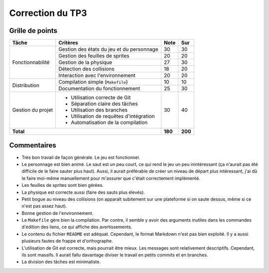 Correction du TP3
~~~~~~~~~~~~~~~~~

Grille de points
================

+--------------------+-----------------------------------------------+---------+---------+
| Tâche              | Critères                                      | Note    | Sur     |
+====================+===============================================+=========+=========+
|                    | Gestion des états du jeu et du personnage     | 30      | 30      |
|                    +-----------------------------------------------+---------+---------+
|                    | Gestion des feuilles de sprites               | 20      | 20      |
|                    +-----------------------------------------------+---------+---------+
| Fonctionnabilité   | Gestion de la physique                        | 27      | 30      |
|                    +-----------------------------------------------+---------+---------+
|                    | Détection des collisions                      | 18      | 20      |
|                    +-----------------------------------------------+---------+---------+
|                    | Interaction avec l'environnement              | 20      | 20      |
+--------------------+-----------------------------------------------+---------+---------+
|                    | Compilation simple (``Makefile``)             | 10      | 10      |
| Distribution       +-----------------------------------------------+---------+---------+
|                    | Documentation du fonctionnement               | 25      | 30      |
+--------------------+-----------------------------------------------+---------+---------+
|                    | - Utilisation correcte de Git                 |         |         |
|                    | - Séparation claire des tâches                |         |         |
| Gestion du projet  | - Utilisation des branches                    | 30      | 40      |
|                    | - Utilisation de requêtes d'intégration       |         |         |
|                    | - Automatisation de la compilation            |         |         |
+--------------------+-----------------------------------------------+---------+---------+
| **Total**                                                          | **180** | **200** |
+--------------------+-----------------------------------------------+---------+---------+

Commentaires
============

- Très bon travail de façon générale. Le jeu est fonctionnel.
- Le personnage est bien animé. Le saut est un peu court, ce qui rend le jeu un
  peu inintéressant (ça n'aurait pas été difficile de le faire sauter plus
  haut). Aussi, il aurait préférable de créer un niveau de départ plus
  intéressant, j'ai dû le faire moi-même manuellement pour m'assurer que
  c'était correctement implémenté.
- Les feuilles de sprites sont bien gérées.
- La physique est correcte aussi (faire des sauts plus élevés).
- Petit bogue au niveau des collisions (on apparaît subitement sur une
  plateforme si on saute dessus, même si ce n'est pas assez haut).
- Bonne gestion de l'environnement.
- Le ``Makefile`` gère bien la compilation. Par contre, il semble y avoir des
  arguments inutiles dans les commandes d'édition des liens, ce qui affiche des
  avertissements.
- Le contenu du fichier ``README`` est adéquat. Cependant, le format Markdown
  n'est pas bien exploité. Il y a aussi plusieurs fautes de frappe et
  d'orthographe.
- L'utilisation de Git est correcte, mais pourrait être mieux. Les messages
  sont relativement descriptifs. Cependant, ils sont massifs. Il aurait fallu
  davantage diviser le travail en petits *commits* et en branches.
- La division des tâches est minimaliste.
